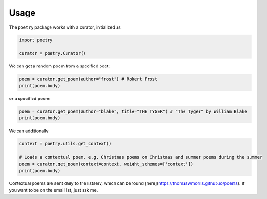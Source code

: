 

Usage
-----

The ``poetry`` package works with a curator, initialized as 

.. code-block:: python

    import poetry
    
    curator = poetry.Curator()
    
We can get a random poem from a specified poet:

.. code-block:: python
    
    poem = curator.get_poem(author="frost") # Robert Frost
    print(poem.body)
    
or a specified poem:

.. code-block:: python
    
    poem = curator.get_poem(author="blake", title="THE TYGER") # "The Tyger" by William Blake
    print(poem.body)

We can additionally 

.. code-block:: python
    
    context = poetry.utils.get_context()
    
    # Loads a contextual poem, e.g. Christmas poems on Christmas and summer poems during the summer
    poem = curator.get_poem(context=context, weight_schemes=['context']) 
    print(poem.body)
    
Contextual poems are sent daily to the listserv, which can be found [here](https://thomaswmorris.github.io/poems). If you want to be on the email list, just ask me. 
